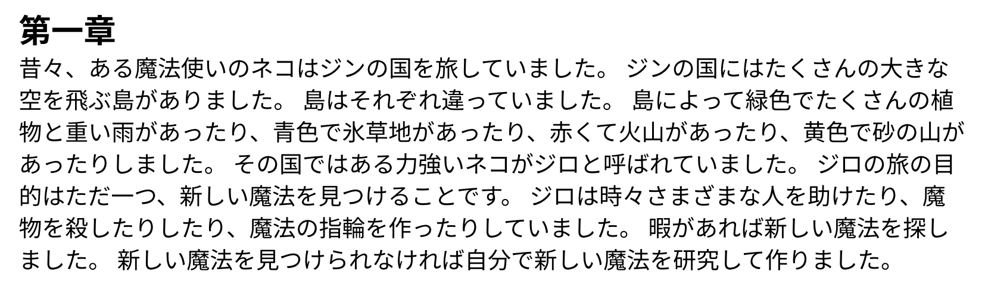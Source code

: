 #set page(height: auto, margin: 4mm)
#set text(14pt)

#let text-color = black
#let background-color = white
#if sys.inputs.at("theme", default: "light") == "dark" {
  text-color = rgb(240, 246, 252)
  background-color = rgb("#0d1117")
}
#set text(text-color)
#set page(fill: background-color)

= 第一章

昔々、ある魔法使いのネコはジンの国を旅していました。
ジンの国にはたくさんの大きな空を飛ぶ島がありました。
島はそれぞれ違っていました。
島によって緑色でたくさんの植物と重い雨があったり、青色で氷草地があったり、赤くて火山があったり、黄色で砂の山があったりしました。
その国ではある力強いネコがジロと呼ばれていました。
ジロの旅の目的はただ一つ、新しい魔法を見つけることです。
ジロは時々さまざまな人を助けたり、魔物を殺したりしたり、魔法の指輪を作ったりしていました。
暇があれば新しい魔法を探しました。
新しい魔法を見つけられなければ自分で新しい魔法を研究して作りました。
